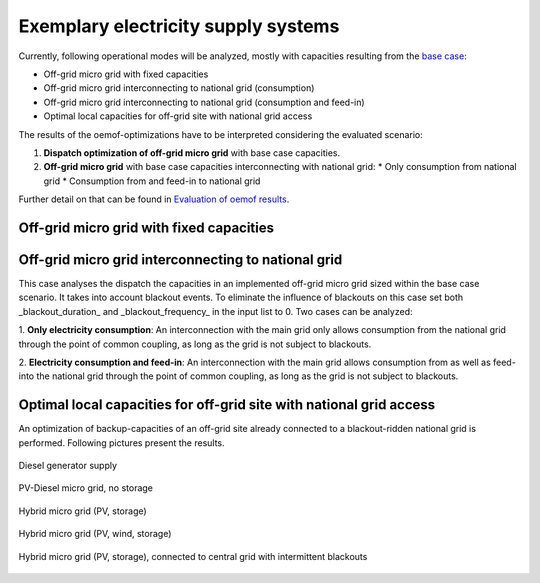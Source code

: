 ==========================================
Exemplary electricity supply systems
==========================================

Currently, following operational modes will be analyzed, mostly with capacities resulting from the `base case <https://github.com/smartie2076/simulator_grid-connected_micro_grid/wiki/Base-case:-Off-grid-micro-grid>`_:

* Off-grid micro grid with fixed capacities
* Off-grid micro grid interconnecting to national grid (consumption)
* Off-grid micro grid interconnecting to national grid (consumption and feed-in)
* Optimal local capacities for off-grid site with national grid access

The results of the oemof-optimizations have to be interpreted considering the evaluated scenario:

#. **Dispatch optimization of off-grid micro grid** with base case capacities.
#.  **Off-grid micro grid** with base case capacities interconnecting with national grid:
    * Only consumption from national grid
    * Consumption from and feed-in to national grid

Further detail on that can be found in `Evaluation of oemof results <https://offgridders.readthedocs.io/en/latest/Evaluation.html>`_.

Off-grid micro grid with fixed capacities
-----------------------------------------
Off-grid micro grid interconnecting to national grid
-----------------------------------------------------
This case analyses the dispatch the capacities in an implemented off-grid micro grid sized within the base case scenario. It takes into account blackout events. To eliminate the influence of blackouts on this case set both _blackout_duration_ and _blackout_frequency_ in the input list to 0. Two cases can be analyzed:

1. **Only electricity consumption**:
An interconnection with the main grid only allows consumption from the national grid through the point of common coupling, as long as the grid is not subject to blackouts.

2. **Electricity consumption and feed-in**:
An interconnection with the main grid allows consumption from as well as feed-into the national grid through the point of common coupling, as long as the grid is not subject to blackouts.

Optimal local capacities for off-grid site with national grid access
---------------------------------------------------------------------
An optimization of backup-capacities of an off-grid site already connected to a blackout-ridden national grid is performed. Following pictures present the results.

.. figure:: ../pictures/diesel_mg_4days.png
    :width: 5000px
    :align: center
    :height: 280px
    :alt: alternate text
    :figclass: align-center

    Diesel generator supply

.. figure:: ../pictures/pv-diesel-mg_4days.png
    :width: 5000px
    :align: center
    :height: 300px
    :alt: alternate text
    :figclass: align-center

    PV-Diesel micro grid, no storage

.. figure:: ../pictures/pv-diesel-storage-mg_4days.png
    :width: 5000px
    :align: center
    :height: 380px
    :alt: alternate text
    :figclass: align-center

    Hybrid micro grid (PV, storage)

.. figure:: ../pictures/pv-wind-storage-diesel-mg_4days.png
    :width: 5000px
    :align: center
    :height: 390px
    :alt: alternate text
    :figclass: align-center

    Hybrid micro grid (PV, wind, storage)

.. figure:: ../pictures/ongrid_mg_cons_4days.png
    :width: 5000px
    :align: center
    :height: 300px
    :alt: alternate text
    :figclass: align-center

    Hybrid micro grid (PV, storage), connected to central grid with intermittent blackouts
